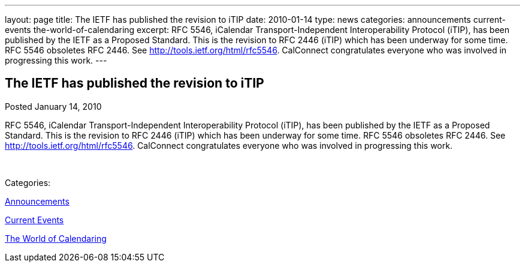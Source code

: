 ---
layout: page
title: The IETF has published the revision to iTIP
date: 2010-01-14
type: news
categories: announcements current-events the-world-of-calendaring
excerpt: RFC 5546, iCalendar Transport-Independent Interoperability Protocol (iTIP), has been published by the IETF as a Proposed Standard. This is the revision to RFC 2446 (iTIP) which has been underway for some time. RFC 5546 obsoletes RFC 2446. See http://tools.ietf.org/html/rfc5546. CalConnect congratulates everyone who was involved in progressing this work.
---

== The IETF has published the revision to iTIP

[[node-311]]
Posted January 14, 2010 

RFC 5546, iCalendar Transport-Independent Interoperability Protocol (iTIP), has been published by the IETF as a Proposed Standard. This is the revision to RFC 2446 (iTIP) which has been underway for some time. RFC 5546 obsoletes RFC 2446. See http://tools.ietf.org/html/rfc5546[]. CalConnect congratulates everyone who was involved in progressing this work.

&nbsp;



Categories:&nbsp;

link:/news/announcements[Announcements]

link:/news/current-events[Current Events]

link:/news/the-world-of-calendaring[The World of Calendaring]

